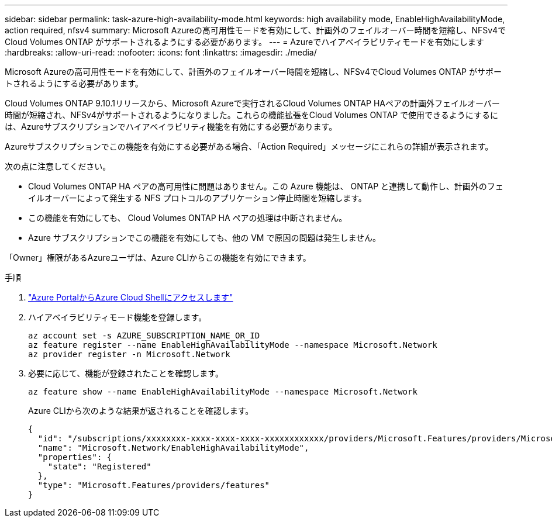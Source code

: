 ---
sidebar: sidebar 
permalink: task-azure-high-availability-mode.html 
keywords: high availability mode, EnableHighAvailabilityMode, action required, nfsv4 
summary: Microsoft Azureの高可用性モードを有効にして、計画外のフェイルオーバー時間を短縮し、NFSv4でCloud Volumes ONTAP がサポートされるようにする必要があります。 
---
= Azureでハイアベイラビリティモードを有効にします
:hardbreaks:
:allow-uri-read: 
:nofooter: 
:icons: font
:linkattrs: 
:imagesdir: ./media/


[role="lead"]
Microsoft Azureの高可用性モードを有効にして、計画外のフェイルオーバー時間を短縮し、NFSv4でCloud Volumes ONTAP がサポートされるようにする必要があります。

Cloud Volumes ONTAP 9.10.1リリースから、Microsoft Azureで実行されるCloud Volumes ONTAP HAペアの計画外フェイルオーバー時間が短縮され、NFSv4がサポートされるようになりました。これらの機能拡張をCloud Volumes ONTAP で使用できるようにするには、Azureサブスクリプションでハイアベイラビリティ機能を有効にする必要があります。

Azureサブスクリプションでこの機能を有効にする必要がある場合、「Action Required」メッセージにこれらの詳細が表示されます。

次の点に注意してください。

* Cloud Volumes ONTAP HA ペアの高可用性に問題はありません。この Azure 機能は、 ONTAP と連携して動作し、計画外のフェイルオーバーによって発生する NFS プロトコルのアプリケーション停止時間を短縮します。
* この機能を有効にしても、 Cloud Volumes ONTAP HA ペアの処理は中断されません。
* Azure サブスクリプションでこの機能を有効にしても、他の VM で原因の問題は発生しません。


「Owner」権限があるAzureユーザは、Azure CLIからこの機能を有効にできます。

.手順
. https://docs.microsoft.com/en-us/azure/cloud-shell/quickstart["Azure PortalからAzure Cloud Shellにアクセスします"^]
. ハイアベイラビリティモード機能を登録します。
+
[source, azurecli]
----
az account set -s AZURE_SUBSCRIPTION_NAME_OR_ID
az feature register --name EnableHighAvailabilityMode --namespace Microsoft.Network
az provider register -n Microsoft.Network
----
. 必要に応じて、機能が登録されたことを確認します。
+
[source, azurecli]
----
az feature show --name EnableHighAvailabilityMode --namespace Microsoft.Network
----
+
Azure CLIから次のような結果が返されることを確認します。

+
[listing]
----
{
  "id": "/subscriptions/xxxxxxxx-xxxx-xxxx-xxxx-xxxxxxxxxxxx/providers/Microsoft.Features/providers/Microsoft.Network/features/EnableHighAvailabilityMode",
  "name": "Microsoft.Network/EnableHighAvailabilityMode",
  "properties": {
    "state": "Registered"
  },
  "type": "Microsoft.Features/providers/features"
}
----

